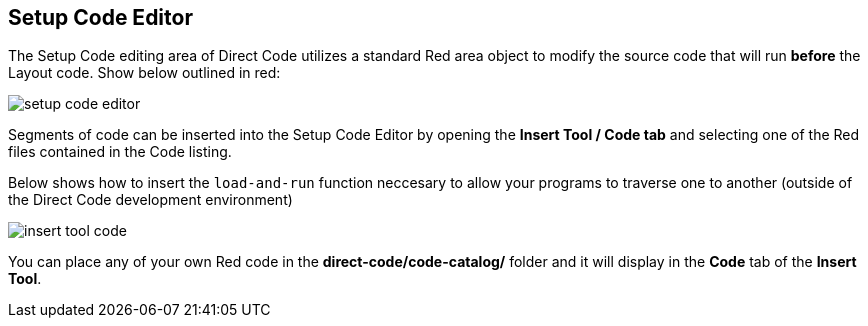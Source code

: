 == Setup Code Editor
The Setup Code editing area of Direct Code utilizes a standard Red area object to modify the source code that will run *before* the Layout code. Show below outlined in red:

image:images/setup-code-editor.png[]

Segments of code can be inserted into the Setup Code Editor by opening the *Insert Tool / Code tab* and selecting one of the Red files contained in the Code listing. 

anchor:anchor-load-and-run[]
Below shows how to insert the `load-and-run` function neccesary to allow your programs to traverse one to another (outside of the Direct Code development environment)

image:images/insert-tool-code.png[]

You can place any of your own Red code in the *direct-code/code-catalog/* folder and it will display in the *Code* tab of the *Insert Tool*.
